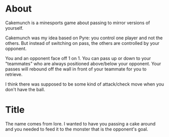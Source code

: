 * About
Cakemunch is a minesports game about passing to mirror versions of yourself.

Cakemunch was my idea based on Pyre: you control one player and not the
  others. But instead of switching on pass, the others are controlled by your
  opponent.

You and an opponent face off 1 on 1. You can pass up or down to your
  "teammates" who are always positioned above/below your opponent. Your
  passes will rebound off the wall in front of your teammate for you to
  retrieve.

I think there was supposed to be some kind of attack/check move when you
  don't have the ball.

* Title
The name comes from lore. I wanted to have you passing a cake around and you
  needed to feed it to the monster that is the opponent's goal.

